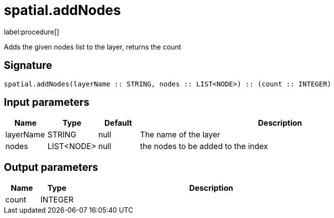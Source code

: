 // This file is generated by DocGeneratorTest, do not edit it manually
= spatial.addNodes

:description: This section contains reference documentation for the spatial.addNodes procedure.

label:procedure[]

[.emphasis]
Adds the given nodes list to the layer, returns the count

== Signature

[source]
----
spatial.addNodes(layerName :: STRING, nodes :: LIST<NODE>) :: (count :: INTEGER)
----

== Input parameters

[.procedures,opts=header,cols='1,1,1,7']
|===
|Name|Type|Default|Description
|layerName|STRING|null
a|The name of the layer
|nodes|LIST<NODE>|null
a|the nodes to be added to the index
|===

== Output parameters

[.procedures,opts=header,cols='1,1,8']
|===
|Name|Type|Description
|count|INTEGER|
|===

